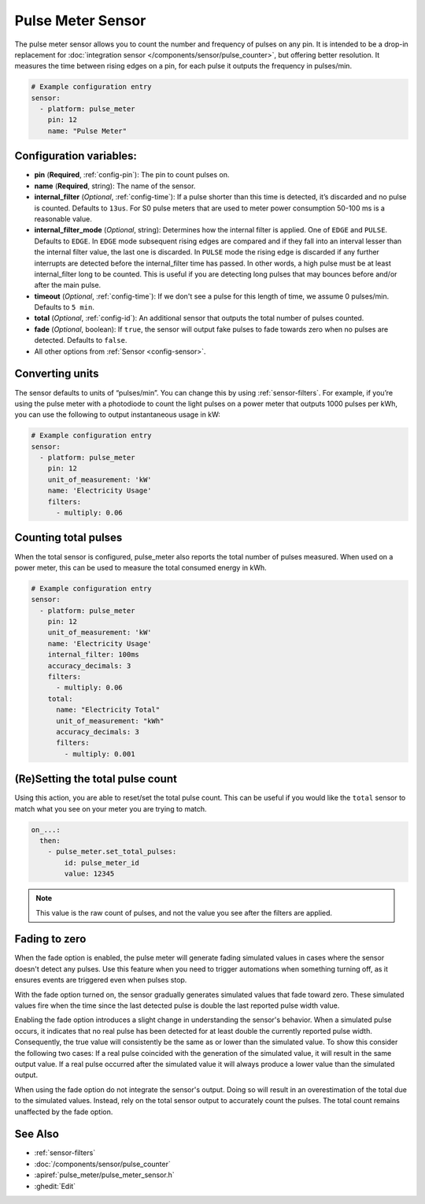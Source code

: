 Pulse Meter Sensor
==================

.. seo::
    :description: Instructions for setting up pulse meter sensors.
    :image: pulse.svg

The pulse meter sensor allows you to count the number and frequency of pulses on any pin. It is intended to be a drop-in replacement
for :doc:`integration sensor </components/sensor/pulse_counter>`, but offering better resolution.
It measures the time between rising edges on a pin, for each pulse it outputs the frequency in pulses/min.

.. code-block:: yaml

    # Example configuration entry
    sensor:
      - platform: pulse_meter
        pin: 12
        name: "Pulse Meter"

Configuration variables:
------------------------

- **pin** (**Required**, :ref:`config-pin`): The pin to count pulses on.
- **name** (**Required**, string): The name of the sensor.

- **internal_filter** (*Optional*, :ref:`config-time`): If a pulse shorter than this
  time is detected, it’s discarded and no pulse is counted. Defaults to ``13us``. For S0 pulse meters that are used to meter power consumption 50-100 ms is a reasonable value.

- **internal_filter_mode** (*Optional*, string): Determines how the internal filter is applied.
  One of ``EDGE`` and ``PULSE``. Defaults to ``EDGE``. In ``EDGE`` mode subsequent rising edges are compared and if they fall into an interval lesser than the internal filter value, the last one is discarded. In ``PULSE`` mode the rising edge is discarded if any further interrupts are detected before the internal_filter time has passed. In other words, a high pulse must be at least internal_filter long to be counted. This is useful if you are detecting long pulses that may bounces before and/or after the main pulse.

- **timeout** (*Optional*, :ref:`config-time`): If we don't see a pulse for this length of time, we assume 0 pulses/min. Defaults to ``5 min``.
- **total** (*Optional*, :ref:`config-id`): An additional sensor that outputs the total number of pulses counted.
- **fade** (*Optional*, boolean): If ``true``, the sensor will output fake pulses to fade towards zero when no pulses are detected. Defaults to ``false``.
- All other options from :ref:`Sensor <config-sensor>`.

Converting units
----------------

The sensor defaults to units of “pulses/min”. You can change this by using :ref:`sensor-filters`.
For example, if you’re using the pulse meter with a photodiode to
count the light pulses on a power meter that outputs 1000 pulses per kWh,
you can use the following to output instantaneous usage in kW:

.. code-block:: yaml

    # Example configuration entry
    sensor:
      - platform: pulse_meter
        pin: 12
        unit_of_measurement: 'kW'
        name: 'Electricity Usage'
        filters:
          - multiply: 0.06

Counting total pulses
---------------------

When the total sensor is configured, pulse_meter also reports the total
number of pulses measured. When used on a power meter, this can be used to
measure the total consumed energy in kWh.

.. code-block:: yaml

    # Example configuration entry
    sensor:
      - platform: pulse_meter
        pin: 12
        unit_of_measurement: 'kW'
        name: 'Electricity Usage'
        internal_filter: 100ms
        accuracy_decimals: 3
        filters:
          - multiply: 0.06
        total:
          name: "Electricity Total"
          unit_of_measurement: "kWh"
          accuracy_decimals: 3
          filters:
            - multiply: 0.001

(Re)Setting the total pulse count
---------------------------------

Using this action, you are able to reset/set the total pulse count. This can be useful
if you would like the ``total`` sensor to match what you see on your meter you are
trying to match.

.. code-block:: yaml

    on_...:
      then:
        - pulse_meter.set_total_pulses:
            id: pulse_meter_id
            value: 12345

.. note::

    This value is the raw count of pulses, and not the value you see after the filters
    are applied.

Fading to zero
--------------

When the fade option is enabled, the pulse meter will generate fading simulated values in cases where the sensor doesn't detect any pulses.
Use this feature when you need to trigger automations when something turning off, as it ensures events are triggered even when pulses stop.

With the fade option turned on, the sensor gradually generates simulated values that fade toward zero.
These simulated values fire when the time since the last detected pulse is double the last reported pulse width value.

Enabling the fade option introduces a slight change in understanding the sensor's behavior.
When a simulated pulse occurs, it indicates that no real pulse has been detected for at least double the currently reported pulse width.
Consequently, the true value will consistently be the same as or lower than the simulated value.
To show this consider the following two cases:
If a real pulse coincided with the generation of the simulated value, it will result in the same output value.
If a real pulse occurred after the simulated value it will always produce a lower value than the simulated output.

When using the fade option do not integrate the sensor's output.
Doing so will result in an overestimation of the total due to the simulated values.
Instead, rely on the total sensor output to accurately count the pulses.
The total count remains unaffected by the fade option.

See Also
--------

- :ref:`sensor-filters`
- :doc:`/components/sensor/pulse_counter`
- :apiref:`pulse_meter/pulse_meter_sensor.h`
- :ghedit:`Edit`
